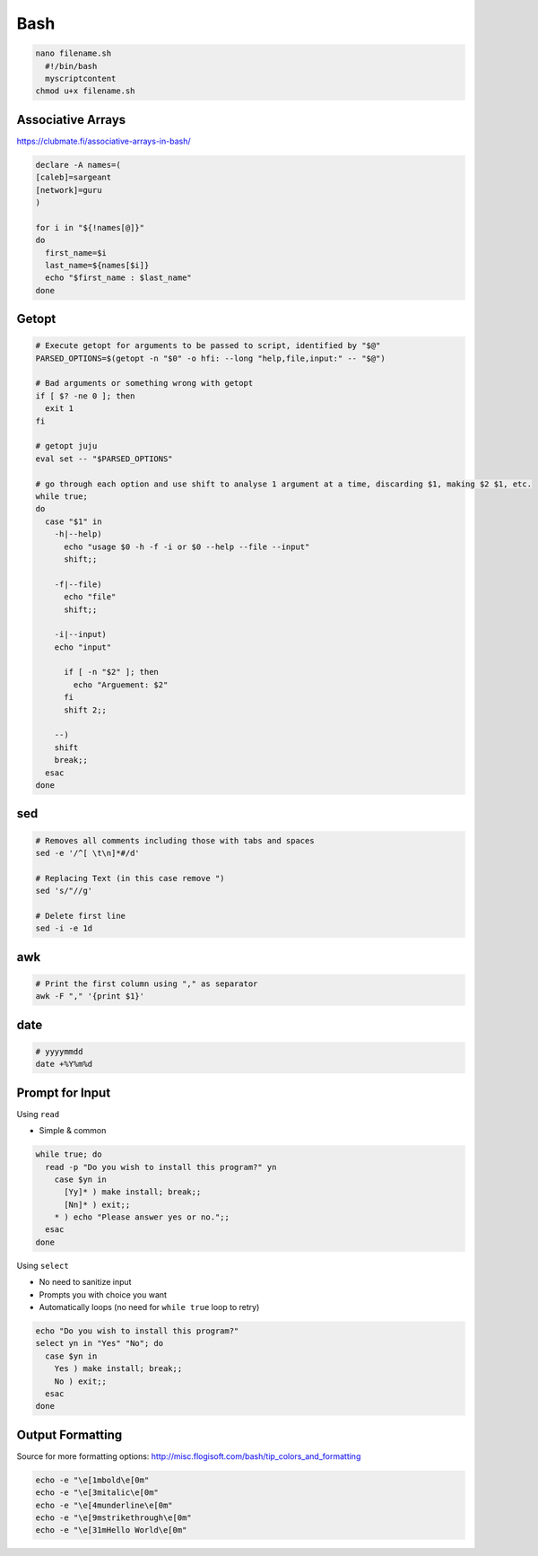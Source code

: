 ####
Bash
####

.. code-block:: bash

  nano filename.sh
    #!/bin/bash
    myscriptcontent
  chmod u+x filename.sh

Associative Arrays
------------------

https://clubmate.fi/associative-arrays-in-bash/

.. code-block:: bash

  declare -A names=(
  [caleb]=sargeant
  [network]=guru
  )

  for i in "${!names[@]}"
  do
    first_name=$i
    last_name=${names[$i]}
    echo "$first_name : $last_name"
  done

Getopt
------

.. code-block:: bash

  # Execute getopt for arguments to be passed to script, identified by "$@"
  PARSED_OPTIONS=$(getopt -n "$0" -o hfi: --long "help,file,input:" -- "$@")

  # Bad arguments or something wrong with getopt
  if [ $? -ne 0 ]; then
    exit 1
  fi

  # getopt juju
  eval set -- "$PARSED_OPTIONS"

  # go through each option and use shift to analyse 1 argument at a time, discarding $1, making $2 $1, etc.
  while true;
  do
    case "$1" in
      -h|--help)
        echo "usage $0 -h -f -i or $0 --help --file --input"
        shift;;

      -f|--file)
        echo "file"
        shift;;

      -i|--input)
      echo "input"

        if [ -n "$2" ]; then
          echo "Arguement: $2"
        fi
        shift 2;;

      --)
      shift
      break;;
    esac
  done

sed
---

.. code-block:: bash

  # Removes all comments including those with tabs and spaces
  sed -e '/^[ \t\n]*#/d'

  # Replacing Text (in this case remove ")
  sed 's/"//g'

  # Delete first line
  sed -i -e 1d

awk
---

.. code-block:: bash

  # Print the first column using "," as separator
  awk -F "," '{print $1}'

date
----

.. code-block:: bash

  # yyyymmdd
  date +%Y%m%d

Prompt for Input
----------------

Using ``read``

* Simple & common

.. code-block:: bash

  while true; do
    read -p "Do you wish to install this program?" yn
      case $yn in
        [Yy]* ) make install; break;;
        [Nn]* ) exit;;
      * ) echo "Please answer yes or no.";;
    esac
  done

Using ``select``

* No need to sanitize input
* Prompts you with choice you want
* Automatically loops (no need for ``while true`` loop to retry)

.. code-block:: bash

  echo "Do you wish to install this program?"
  select yn in "Yes" "No"; do
    case $yn in
      Yes ) make install; break;;
      No ) exit;;
    esac
  done

Output Formatting
-----------------

Source for more formatting options: http://misc.flogisoft.com/bash/tip_colors_and_formatting

.. code-block:: bash

  echo -e "\e[1mbold\e[0m"
  echo -e "\e[3mitalic\e[0m"
  echo -e "\e[4munderline\e[0m"
  echo -e "\e[9mstrikethrough\e[0m"
  echo -e "\e[31mHello World\e[0m"

